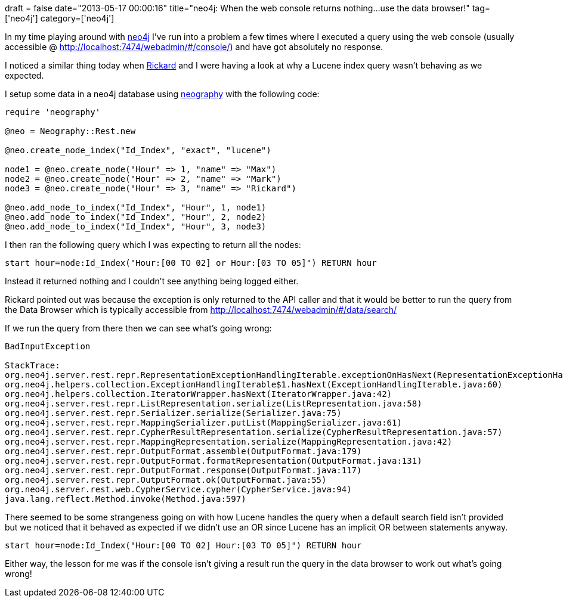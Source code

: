 +++
draft = false
date="2013-05-17 00:00:16"
title="neo4j: When the web console returns nothing...use the data browser!"
tag=['neo4j']
category=['neo4j']
+++

In my time playing around with http://www.neo4j.org/[neo4j] I've run into a problem a few times where I executed a query using the web console (usually accessible @ http://localhost:7474/webadmin/#/console/) and have got absolutely no response.

I noticed a similar thing today when https://twitter.com/rickardoberg[Rickard] and I were having a look at why a Lucene index query wasn't behaving as we expected.

I setup some data in a neo4j database using https://github.com/maxdemarzi/neography[neography] with the following code:

[source,ruby]
----

require 'neography'

@neo = Neography::Rest.new

@neo.create_node_index("Id_Index", "exact", "lucene")

node1 = @neo.create_node("Hour" => 1, "name" => "Max")
node2 = @neo.create_node("Hour" => 2, "name" => "Mark")
node3 = @neo.create_node("Hour" => 3, "name" => "Rickard")

@neo.add_node_to_index("Id_Index", "Hour", 1, node1)
@neo.add_node_to_index("Id_Index", "Hour", 2, node2)
@neo.add_node_to_index("Id_Index", "Hour", 3, node3)
----

I then ran the following query which I was expecting to return all the nodes:

[source,cypher]
----

start hour=node:Id_Index("Hour:[00 TO 02] or Hour:[03 TO 05]") RETURN hour
----

Instead it returned nothing and I couldn't see anything being logged either.

Rickard pointed out was because the exception is only returned to the API caller and that it would be better to run the query from the Data Browser which is typically accessible from http://localhost:7474/webadmin/#/data/search/

If we run the query from there then we can see what's going wrong:

[source,text]
----

BadInputException

StackTrace:
org.neo4j.server.rest.repr.RepresentationExceptionHandlingIterable.exceptionOnHasNext(RepresentationExceptionHandlingIterable.java:50)
org.neo4j.helpers.collection.ExceptionHandlingIterable$1.hasNext(ExceptionHandlingIterable.java:60)
org.neo4j.helpers.collection.IteratorWrapper.hasNext(IteratorWrapper.java:42)
org.neo4j.server.rest.repr.ListRepresentation.serialize(ListRepresentation.java:58)
org.neo4j.server.rest.repr.Serializer.serialize(Serializer.java:75)
org.neo4j.server.rest.repr.MappingSerializer.putList(MappingSerializer.java:61)
org.neo4j.server.rest.repr.CypherResultRepresentation.serialize(CypherResultRepresentation.java:57)
org.neo4j.server.rest.repr.MappingRepresentation.serialize(MappingRepresentation.java:42)
org.neo4j.server.rest.repr.OutputFormat.assemble(OutputFormat.java:179)
org.neo4j.server.rest.repr.OutputFormat.formatRepresentation(OutputFormat.java:131)
org.neo4j.server.rest.repr.OutputFormat.response(OutputFormat.java:117)
org.neo4j.server.rest.repr.OutputFormat.ok(OutputFormat.java:55)
org.neo4j.server.rest.web.CypherService.cypher(CypherService.java:94)
java.lang.reflect.Method.invoke(Method.java:597)
----

There seemed to be some strangeness going on with how Lucene handles the query when a default search field isn't provided but we noticed that it behaved as expected if we didn't use an OR since Lucene has an implicit OR between statements anyway.

[source,cypher]
----

start hour=node:Id_Index("Hour:[00 TO 02] Hour:[03 TO 05]") RETURN hour
----

Either way, the lesson for me was if the console isn't giving a result run the query in the data browser to work out what's going wrong!
